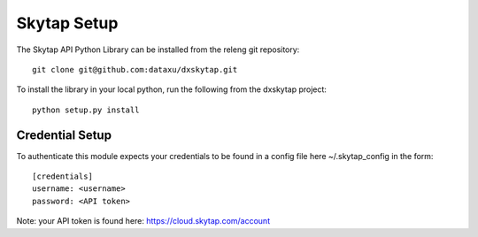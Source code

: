 Skytap Setup
============

The Skytap API Python Library can be installed from the releng git repository::

    git clone git@github.com:dataxu/dxskytap.git

To install the library in your local python, run the following from the dxskytap project::

    python setup.py install

.. _credentials:

Credential Setup
----------------
To authenticate this module expects your credentials to be found in a config file here ~/.skytap_config in the form:

::

    [credentials]
    username: <username>
    password: <API token>

Note: your API token is found here: `<https://cloud.skytap.com/account>`_
